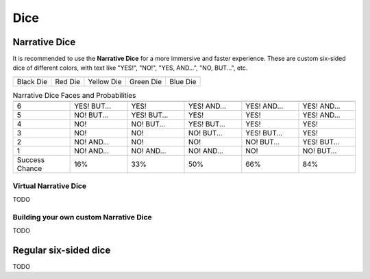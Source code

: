 .. |blackdie| image:: ../_static/images/black-die.png
   :height: 35px
   :align: bottom

.. |reddie| image:: ../_static/images/red-die.png
   :height: 35px
   :align: bottom

.. |yellowdie| image:: ../_static/images/yellow-die.png
   :height: 35px
   :align: bottom

.. |greendie| image:: ../_static/images/green-die.png
   :height: 35px
   :align: bottom

.. |bluedie| image:: ../_static/images/blue-die.png
   :height: 35px
   :align: bottom

Dice
====

.. _narrative-dice:

Narrative Dice
--------------

It is recommended to use the **Narrative Dice** for a more immersive and faster experience. These are custom six-sided dice of different colors, with text like "YES!", "NO!", "YES, AND...", "NO, BUT...", etc. 

.. rst-class:: center-aligned

.. csv-table:: 

   "|blackdie|", "|reddie|", "|yellowdie|", "|greendie|", "|bluedie|"
   "Black Die",  "Red Die", "Yellow Die", "Green Die", "Blue Die"

.. _narrative-dice-probabilities:

.. rst-class:: center-aligned

.. csv-table:: Narrative Dice Faces and Probabilities
   :widths: 16, 16, 16, 16, 16, 16

   "", "|blackdie|", "|reddie|", "|yellowdie|", "|greendie|", "|bluedie|"
   "6", "YES! BUT...", "YES!", "YES! AND...", "YES! AND...", "YES! AND..."
   "5", "NO! BUT...",  "YES! BUT...",  "YES!",  "YES!",  "YES! AND..."
   "4", "NO!",  "NO! BUT...",  "YES! BUT...",  "YES!",  "YES!"
   "3", "NO!",  "NO!",  "NO! BUT...",  "YES! BUT...",  "YES!"
   "2", "NO! AND...",  "NO!",  "NO!",  "NO! BUT...",  "YES! BUT..."
   "1", "NO! AND...",  "NO! AND...",  "NO! AND...",  "NO!",  "NO! BUT..."
   "Success Chance", "16%", "33%", "50%", "66%", "84%"

Virtual Narrative Dice
~~~~~~~~~~~~~~~~~~~~~~

TODO

Building your own custom Narrative Dice
~~~~~~~~~~~~~~~~~~~~~~~~~~~~~~~~~~~~~~~

TODO


.. _regular-dice:

Regular six-sided dice
----------------------

TODO